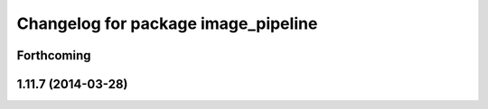 ^^^^^^^^^^^^^^^^^^^^^^^^^^^^^^^^^^^^
Changelog for package image_pipeline
^^^^^^^^^^^^^^^^^^^^^^^^^^^^^^^^^^^^

Forthcoming
-----------

1.11.7 (2014-03-28)
-------------------
